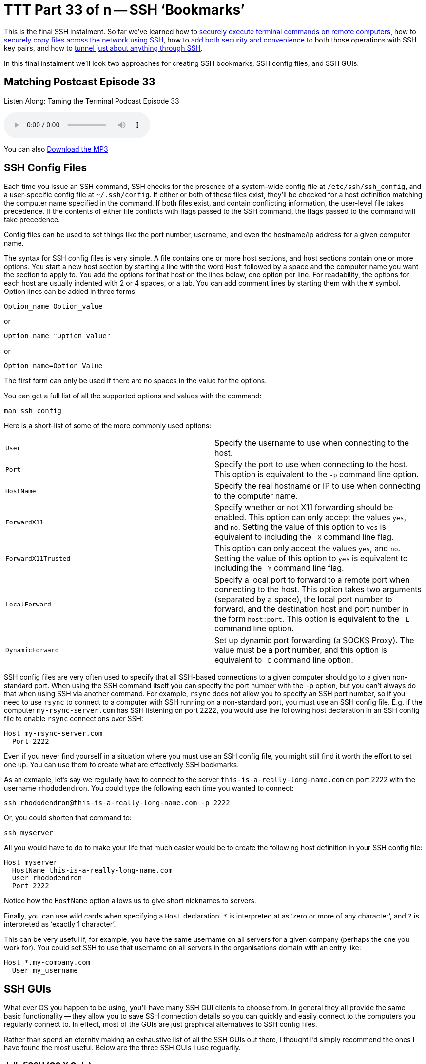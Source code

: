 [[ttt33]]
= TTT Part 33 of n -- SSH '`Bookmarks`'

This is the final SSH instalment.
So far we've learned how to <<ttt29,securely execute terminal commands on remote computers>>, how to <<ttt31,securely copy files across the network using SSH>>, how to <<ttt30,add both security and convenience>> to both those operations with SSH key pairs, and how to <<ttt32,tunnel just about anything through SSH>>.

In this final instalment we'll look two approaches for creating SSH bookmarks, SSH config files, and SSH GUIs.

== Matching Postcast Episode 33

Listen Along: Taming the Terminal Podcast Episode 33

ifndef::backend-pdf[]
+++<audio controls='1' src="http://media.blubrry.com/tamingtheterminal/archive.org/download/TTT33SSHBookmarks/TTT_33_SSH_Bookmarks.mp3">+++Your browser does not support HTML 5 audio 🙁+++</audio>+++
endif::[]

You can
ifndef::backend-pdf[]
also
endif::[]
http://media.blubrry.com/tamingtheterminal/archive.org/download/TTT33SSHBookmarks/TTT_33_SSH_Bookmarks.mp3?autoplay=0&loop=0&controls=1[Download the MP3]

== SSH Config Files

Each time you issue an SSH command, SSH checks for the presence of a system-wide config file at `/etc/ssh/ssh_config`, and a user-specific config file at `~/.ssh/config`.
If either or both of these files exist, they'll be checked for a host definition matching the computer name specified in the command.
If both files exist, and contain conflicting information, the user-level file takes precedence.
If the contents of either file conflicts with flags passed to the SSH command, the flags passed to the command will take precedence.

Config files can be used to set things like the port number, username, and even the hostname/ip address for a given computer name.

The syntax for SSH config files is very simple.
A file contains one or more host sections, and host sections contain one or more options.
You start a new host section by starting a line with the word `Host` followed by a space and the computer name you want the section to apply to.
You add the options for that host on the lines below, one option per line.
For readability, the options for each host are usually indented with 2 or 4 spaces, or a tab.
You can add comment lines by starting them with the `#` symbol.
Option lines can be added in three forms:

[source,shell]
----
Option_name Option_value
----

or

[source,shell]
----
Option_name "Option value"
----

or

[source,shell]
----
Option_name=Option Value
----

The first form can only be used if there are no spaces in the value for the options.

You can get a full list of all the supported options and values with the command:

[source,shell]
----
man ssh_config
----

Here is a short-list of some of the more commonly used options:

[cols=2*]
|===
| `User`
| Specify the username to use when connecting to the host.

| `Port`
| Specify the port to use when connecting to the host.
This option is equivalent to the `-p` command line option.

| `HostName`
| Specify the real hostname or IP to use when connecting to the computer name.

| `ForwardX11`
| Specify whether or not X11 forwarding should be enabled.
This option can only accept the values `yes`, and `no`.
Setting the value of this option to `yes` is equivalent to including the `-X` command line flag.

| `ForwardX11Trusted`
| This option can only accept the values `yes`, and `no`.
Setting the value of this option to `yes` is equivalent to including the `-Y` command line flag.

| `LocalForward`
| Specify a local port to forward to a remote port when connecting to the host.
This option takes two arguments (separated by a space), the local port number to forward, and the destination host and port number in the form `host:port`.
This option is equivalent to the `-L` command line option.

| `DynamicForward`
| Set up dynamic port forwarding (a SOCKS Proxy).
The value must be a port number, and this option is equivalent to `-D` command line option.
|===

SSH config files are very often used to specify that all SSH-based connections to a given computer should go to a given non-standard port.
When using the SSH command itself you can specify the port number with the `-p` option, but you can't always do that when using SSH via another command.
For example, `rsync` does not allow you to specify an SSH port number, so if you need to use `rsync` to connect to a computer with SSH running on a non-standard port, you must use an SSH config file.
E.g.
if the computer `my-rsync-server.com` has SSH listening on port 2222, you would use the following host declaration in an SSH config file to enable `rsync` connections over SSH:

[source,shell]
----
Host my-rsync-server.com
  Port 2222
----

Even if you never find yourself in a situation where you must use an SSH config file, you might still find it worth the effort to set one up.
You can use them to create what are effectively SSH bookmarks.

As an exmaple, let's say we regularly have to connect to the server `this-is-a-really-long-name.com` on port 2222 with the username `rhododendron`.
You could type the following each time you wanted to connect:

[source,shell]
----
ssh rhododendron@this-is-a-really-long-name.com -p 2222
----

Or, you could shorten that command to:

[source,shell]
----
ssh myserver
----

All you would have to do to make your life that much easier would be to create the following host definition in your SSH config file:

[source,shell,linenums]
----
Host myserver
  HostName this-is-a-really-long-name.com
  User rhododendron
  Port 2222
----

Notice how the `HostName` option allows us to give short nicknames to servers.

Finally, you can use wild cards when specifying a `Host` declaration.
`*` is interpreted at as '`zero or more of any character`', and `?` is interpreted as '`exactly 1 character`'.

This can be very useful if, for example, you have the same username on all servers for a given company (perhaps the one you work for).
You could set SSH to use that username on all servers in the organisations domain with an entry like:

[source,shell]
----
Host *.my-company.com
  User my_username
----

== SSH GUIs

What ever OS you happen to be using, you'll have many SSH GUI clients to choose from.
In general they all provide the same basic functionality -- they allow you to save SSH connection details so you can quickly and easily connect to the computers you regularly connect to.
In effect, most of the GUIs are just graphical alternatives to SSH config files.

Rather than spend an eternity making an exhaustive list of all the SSH GUIs out there, I thought I'd simply recommend the ones I have found the most useful.
Below are the three SSH GUIs I use reguarlly.

=== JellyfiSSH (OS X Only)

This little OS X app is https://itunes.apple.com/ie/app/jellyfissh/id416399476?mt=12[available in the OS X App Store] for just €3.49.
It provides a small window containing your SSH bookmarks, and optionally a menubar dropdown with all your bookmarks.
You use the app to open your saved SSH connections in new Terminal windows.

You can organise your bookmarks into categories, and you can set all sorts of settings for each bookmark.
The app supports all the obvious stuff like host name, username, and port number, but you can also set up the more advanced stuff like X11 forwarding and port forwarding, and you can customise the Terminal settings for each bookmark.
This means that you can do clever things like create a custom background image for each bookmark, or, set the background colour depending on the server's role.
I like to use red backgrounds for live servers for example, and green backgrounds for test servers.

The more energy you put into creating your bookmarks, the more use you'll get out of the app.
I find it well worth taking the time to create custom background images for each server so I can see at a glance what terminal window is connected to what server.
My background images have the name of the server in big writing in the centre of the background image at 25% opacity and an icon for the OS the server is running in the top right corner.

=== Prompt 2 (iOS Only)

IMO the best SSH client for iOS is without doubt Prompt 2 from Panic.
It's a universal app, and costs just €4.99 https://itunes.apple.com/ie/app/prompt-2/id917437289?mt=8[in the iOS App Store].

The standard iOS keyboard is not very SSH-friedly, but with Prompt 2 that's not a problem -- the app's UI provides quick and easy access to things like the control and tab keys, as well as special characters you'll need often like `|`.

=== PuTTY (Windows)

I prefer to avoid using Windows desktops when possible, but when I have no choice but to use them, I use PuTTY for all my SSH needs.
The app is as old as the hills, and has a website straight from the 1980s, but it works like a charm and is very popular.
The app is small, efficient, and easy to use, and it's also free and open source.
PuTTY is a single stand-alone `.exe` file, so you don't even have to install it, and you can run it straight from a thumb drive.

As well as just `putty.exe`, the SSH GUI, the same project also provides SCP (`pscp.exe`), SFTP (`psftp.exe`), and SSH Agent (`pagent.exe`) commands for Windows.

You can get all these Windows utilites from the http://www.chiark.greenend.org.uk/~sgtatham/putty/download.html[PuTTY download page].

There are also versions of PuTTY for Unix and Linux.

== Conclusions

With SSH keys for secure password-less authentication, and either SSH config files or an SSH GUI app to bookmark the computers you connect to regularly, you should be able to have a nice easy SSH experience.
You can now easily execute remote commands, and transfer files across the network securely.

Within the context of the larger networking section within this series, SSH is just one of the Application Layer protocols we'll be looking at.
In the next instalment we'll move on to look at terminal commands for interacting with HTTP(S), the protocol that powers the world wide web.

